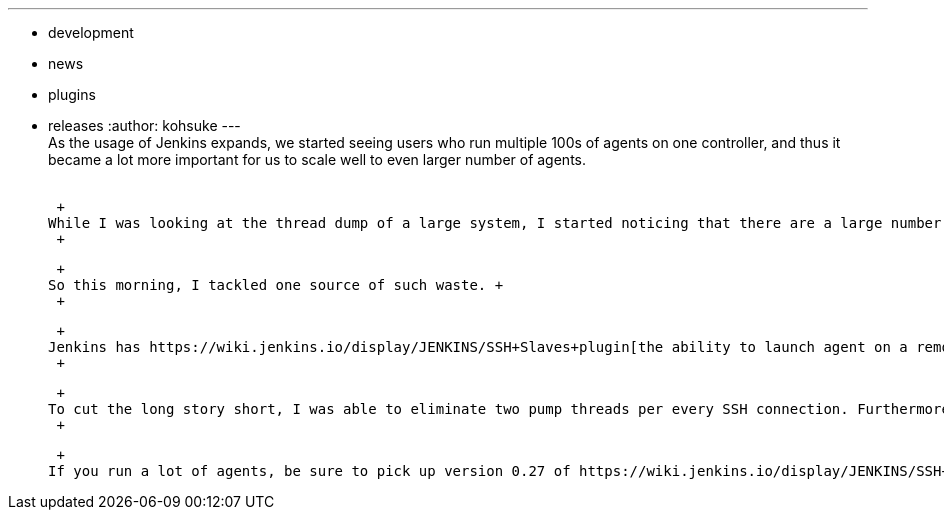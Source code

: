 ---
:layout: post
:title: "Reducing the # of threads in Jenkins: SSH agents"
:nodeid: 426
:created: 1371846706
:tags:
  - development
  - news
  - plugins
  - releases
:author: kohsuke
---
 +
As the usage of Jenkins expands, we started seeing users who run multiple 100s of agents on one controller, and thus it became a lot more important for us to scale well to even larger number of agents. +
 +

 +
While I was looking at the thread dump of a large system, I started noticing that there are a large number of threads lying around pumping `+InputStream+` and writing to another `+OutputStream+`. On Linux, each thread occupies 2MB just for its stack size, so if we can eliminate some of them, it'd be a good saving. +
 +

 +
So this morning, I tackled one source of such waste. +
 +

 +
Jenkins has https://wiki.jenkins.io/display/JENKINS/SSH+Slaves+plugin[the ability to launch agent on a remote server via SSH] for the longest time, and to simplify this, we've been using a https://github.com/jenkinsci/trilead-ssh2[pure-Java implementation of SSH client]. +
 +

 +
To cut the long story short, I was able to eliminate two pump threads per every SSH connection. Furthermore, when it runs on the upcoming Jenkins 1.521, it'll save one more thread per every SSH connection. So if you have 100 agents connected through SSH, this alone saves up 600MB of memory. That's pretty good for a few hours work! +
 +

 +
If you run a lot of agents, be sure to pick up version 0.27 of https://wiki.jenkins.io/display/JENKINS/SSH+Slaves+plugin[the SSH agents plugin] to take advantages of this! +
